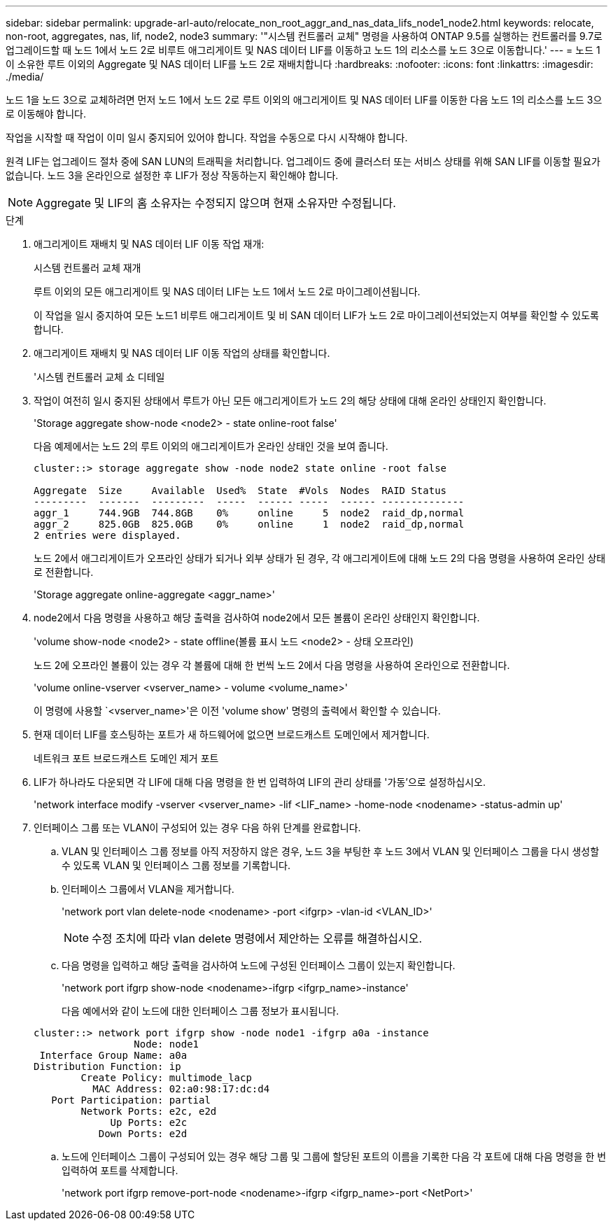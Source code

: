 ---
sidebar: sidebar 
permalink: upgrade-arl-auto/relocate_non_root_aggr_and_nas_data_lifs_node1_node2.html 
keywords: relocate, non-root, aggregates, nas, lif, node2, node3 
summary: '"시스템 컨트롤러 교체" 명령을 사용하여 ONTAP 9.5를 실행하는 컨트롤러를 9.7로 업그레이드할 때 노드 1에서 노드 2로 비루트 애그리게이트 및 NAS 데이터 LIF를 이동하고 노드 1의 리소스를 노드 3으로 이동합니다.' 
---
= 노드 1이 소유한 루트 이외의 Aggregate 및 NAS 데이터 LIF를 노드 2로 재배치합니다
:hardbreaks:
:nofooter: 
:icons: font
:linkattrs: 
:imagesdir: ./media/


[role="lead"]
노드 1을 노드 3으로 교체하려면 먼저 노드 1에서 노드 2로 루트 이외의 애그리게이트 및 NAS 데이터 LIF를 이동한 다음 노드 1의 리소스를 노드 3으로 이동해야 합니다.

작업을 시작할 때 작업이 이미 일시 중지되어 있어야 합니다. 작업을 수동으로 다시 시작해야 합니다.

원격 LIF는 업그레이드 절차 중에 SAN LUN의 트래픽을 처리합니다. 업그레이드 중에 클러스터 또는 서비스 상태를 위해 SAN LIF를 이동할 필요가 없습니다. 노드 3을 온라인으로 설정한 후 LIF가 정상 작동하는지 확인해야 합니다.


NOTE: Aggregate 및 LIF의 홈 소유자는 수정되지 않으며 현재 소유자만 수정됩니다.

.단계
. 애그리게이트 재배치 및 NAS 데이터 LIF 이동 작업 재개:
+
시스템 컨트롤러 교체 재개

+
루트 이외의 모든 애그리게이트 및 NAS 데이터 LIF는 노드 1에서 노드 2로 마이그레이션됩니다.

+
이 작업을 일시 중지하여 모든 노드1 비루트 애그리게이트 및 비 SAN 데이터 LIF가 노드 2로 마이그레이션되었는지 여부를 확인할 수 있도록 합니다.

. 애그리게이트 재배치 및 NAS 데이터 LIF 이동 작업의 상태를 확인합니다.
+
'시스템 컨트롤러 교체 쇼 디테일

. 작업이 여전히 일시 중지된 상태에서 루트가 아닌 모든 애그리게이트가 노드 2의 해당 상태에 대해 온라인 상태인지 확인합니다.
+
'Storage aggregate show-node <node2> - state online-root false'

+
다음 예제에서는 노드 2의 루트 이외의 애그리게이트가 온라인 상태인 것을 보여 줍니다.

+
[listing]
----
cluster::> storage aggregate show -node node2 state online -root false

Aggregate  Size     Available  Used%  State  #Vols  Nodes  RAID Status
---------  -------  ---------  -----  ------ -----  ------ --------------
aggr_1     744.9GB  744.8GB    0%     online     5  node2  raid_dp,normal
aggr_2     825.0GB  825.0GB    0%     online     1  node2  raid_dp,normal
2 entries were displayed.
----
+
노드 2에서 애그리게이트가 오프라인 상태가 되거나 외부 상태가 된 경우, 각 애그리게이트에 대해 노드 2의 다음 명령을 사용하여 온라인 상태로 전환합니다.

+
'Storage aggregate online-aggregate <aggr_name>'

. node2에서 다음 명령을 사용하고 해당 출력을 검사하여 node2에서 모든 볼륨이 온라인 상태인지 확인합니다.
+
'volume show-node <node2> - state offline(볼륨 표시 노드 <node2> - 상태 오프라인)

+
노드 2에 오프라인 볼륨이 있는 경우 각 볼륨에 대해 한 번씩 노드 2에서 다음 명령을 사용하여 온라인으로 전환합니다.

+
'volume online-vserver <vserver_name> - volume <volume_name>'

+
이 명령에 사용할 `<vserver_name>'은 이전 'volume show' 명령의 출력에서 확인할 수 있습니다.



. [[step5]] 현재 데이터 LIF를 호스팅하는 포트가 새 하드웨어에 없으면 브로드캐스트 도메인에서 제거합니다.
+
네트워크 포트 브로드캐스트 도메인 제거 포트

. LIF가 하나라도 다운되면 각 LIF에 대해 다음 명령을 한 번 입력하여 LIF의 관리 상태를 '가동'으로 설정하십시오.
+
'network interface modify -vserver <vserver_name> -lif <LIF_name> -home-node <nodename> -status-admin up'

. 인터페이스 그룹 또는 VLAN이 구성되어 있는 경우 다음 하위 단계를 완료합니다.
+
.. VLAN 및 인터페이스 그룹 정보를 아직 저장하지 않은 경우, 노드 3을 부팅한 후 노드 3에서 VLAN 및 인터페이스 그룹을 다시 생성할 수 있도록 VLAN 및 인터페이스 그룹 정보를 기록합니다.
.. 인터페이스 그룹에서 VLAN을 제거합니다.
+
'network port vlan delete-node <nodename> -port <ifgrp> -vlan-id <VLAN_ID>'

+

NOTE: 수정 조치에 따라 vlan delete 명령에서 제안하는 오류를 해결하십시오.

.. 다음 명령을 입력하고 해당 출력을 검사하여 노드에 구성된 인터페이스 그룹이 있는지 확인합니다.
+
'network port ifgrp show-node <nodename>-ifgrp <ifgrp_name>-instance'

+
다음 예에서와 같이 노드에 대한 인터페이스 그룹 정보가 표시됩니다.

+
[listing]
----
cluster::> network port ifgrp show -node node1 -ifgrp a0a -instance
                 Node: node1
 Interface Group Name: a0a
Distribution Function: ip
        Create Policy: multimode_lacp
          MAC Address: 02:a0:98:17:dc:d4
   Port Participation: partial
        Network Ports: e2c, e2d
             Up Ports: e2c
           Down Ports: e2d
----
.. 노드에 인터페이스 그룹이 구성되어 있는 경우 해당 그룹 및 그룹에 할당된 포트의 이름을 기록한 다음 각 포트에 대해 다음 명령을 한 번 입력하여 포트를 삭제합니다.
+
'network port ifgrp remove-port-node <nodename>-ifgrp <ifgrp_name>-port <NetPort>'




